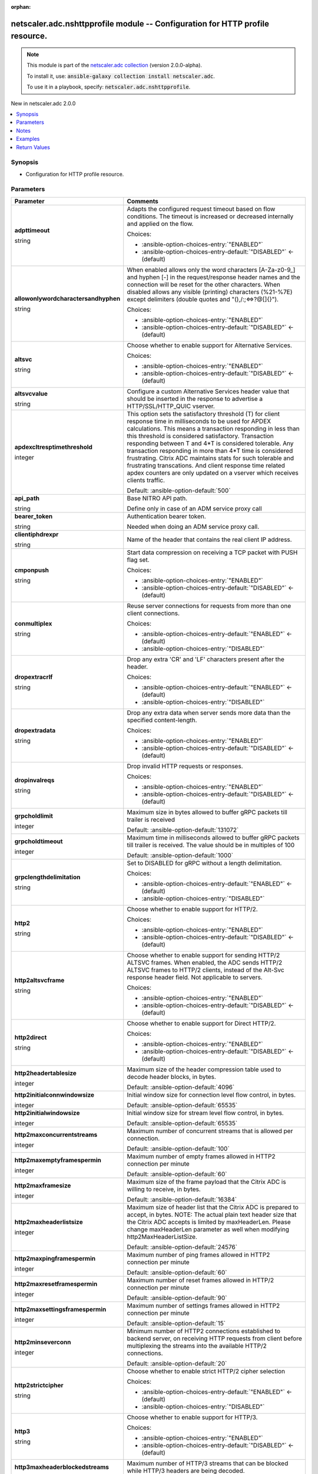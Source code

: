
.. Document meta

:orphan:

.. |antsibull-internal-nbsp| unicode:: 0xA0
    :trim:

.. role:: ansible-attribute-support-label
.. role:: ansible-attribute-support-property
.. role:: ansible-attribute-support-full
.. role:: ansible-attribute-support-partial
.. role:: ansible-attribute-support-none
.. role:: ansible-attribute-support-na
.. role:: ansible-option-type
.. role:: ansible-option-elements
.. role:: ansible-option-required
.. role:: ansible-option-versionadded
.. role:: ansible-option-aliases
.. role:: ansible-option-choices
.. role:: ansible-option-choices-default-mark
.. role:: ansible-option-default-bold
.. role:: ansible-option-configuration
.. role:: ansible-option-returned-bold
.. role:: ansible-option-sample-bold

.. Anchors

.. _ansible_collections.netscaler.adc.nshttpprofile_module:

.. Anchors: short name for ansible.builtin

.. Anchors: aliases



.. Title

netscaler.adc.nshttpprofile module -- Configuration for HTTP profile resource.
++++++++++++++++++++++++++++++++++++++++++++++++++++++++++++++++++++++++++++++

.. Collection note

.. note::
    This module is part of the `netscaler.adc collection <https://galaxy.ansible.com/netscaler/adc>`_ (version 2.0.0-alpha).

    To install it, use: :code:`ansible-galaxy collection install netscaler.adc`.

    To use it in a playbook, specify: :code:`netscaler.adc.nshttpprofile`.

.. version_added

.. rst-class:: ansible-version-added

New in netscaler.adc 2.0.0

.. contents::
   :local:
   :depth: 1

.. Deprecated


Synopsis
--------

.. Description

- Configuration for HTTP profile resource.


.. Aliases


.. Requirements






.. Options

Parameters
----------

.. rst-class:: ansible-option-table

.. list-table::
  :width: 100%
  :widths: auto
  :header-rows: 1

  * - Parameter
    - Comments

  * - .. raw:: html

        <div class="ansible-option-cell">
        <div class="ansibleOptionAnchor" id="parameter-adpttimeout"></div>

      .. _ansible_collections.netscaler.adc.nshttpprofile_module__parameter-adpttimeout:

      .. rst-class:: ansible-option-title

      **adpttimeout**

      .. raw:: html

        <a class="ansibleOptionLink" href="#parameter-adpttimeout" title="Permalink to this option"></a>

      .. rst-class:: ansible-option-type-line

      :ansible-option-type:`string`

      .. raw:: html

        </div>

    - .. raw:: html

        <div class="ansible-option-cell">

      Adapts the configured request timeout based on flow conditions. The timeout is increased or decreased internally and applied on the flow.


      .. rst-class:: ansible-option-line

      :ansible-option-choices:`Choices:`

      - :ansible-option-choices-entry:`"ENABLED"`
      - :ansible-option-choices-entry-default:`"DISABLED"` :ansible-option-choices-default-mark:`← (default)`


      .. raw:: html

        </div>

  * - .. raw:: html

        <div class="ansible-option-cell">
        <div class="ansibleOptionAnchor" id="parameter-allowonlywordcharactersandhyphen"></div>

      .. _ansible_collections.netscaler.adc.nshttpprofile_module__parameter-allowonlywordcharactersandhyphen:

      .. rst-class:: ansible-option-title

      **allowonlywordcharactersandhyphen**

      .. raw:: html

        <a class="ansibleOptionLink" href="#parameter-allowonlywordcharactersandhyphen" title="Permalink to this option"></a>

      .. rst-class:: ansible-option-type-line

      :ansible-option-type:`string`

      .. raw:: html

        </div>

    - .. raw:: html

        <div class="ansible-option-cell">

      When enabled allows only the word characters [A-Za-z0-9\_] and hyphen [-] in the request/response header names and the connection will be reset for the other characters. When disabled allows any visible (printing) characters (%21-%7E) except delimiters (double quotes and "(),/:;\<=\>?@[]{}").


      .. rst-class:: ansible-option-line

      :ansible-option-choices:`Choices:`

      - :ansible-option-choices-entry:`"ENABLED"`
      - :ansible-option-choices-entry-default:`"DISABLED"` :ansible-option-choices-default-mark:`← (default)`


      .. raw:: html

        </div>

  * - .. raw:: html

        <div class="ansible-option-cell">
        <div class="ansibleOptionAnchor" id="parameter-altsvc"></div>

      .. _ansible_collections.netscaler.adc.nshttpprofile_module__parameter-altsvc:

      .. rst-class:: ansible-option-title

      **altsvc**

      .. raw:: html

        <a class="ansibleOptionLink" href="#parameter-altsvc" title="Permalink to this option"></a>

      .. rst-class:: ansible-option-type-line

      :ansible-option-type:`string`

      .. raw:: html

        </div>

    - .. raw:: html

        <div class="ansible-option-cell">

      Choose whether to enable support for Alternative Services.


      .. rst-class:: ansible-option-line

      :ansible-option-choices:`Choices:`

      - :ansible-option-choices-entry:`"ENABLED"`
      - :ansible-option-choices-entry-default:`"DISABLED"` :ansible-option-choices-default-mark:`← (default)`


      .. raw:: html

        </div>

  * - .. raw:: html

        <div class="ansible-option-cell">
        <div class="ansibleOptionAnchor" id="parameter-altsvcvalue"></div>

      .. _ansible_collections.netscaler.adc.nshttpprofile_module__parameter-altsvcvalue:

      .. rst-class:: ansible-option-title

      **altsvcvalue**

      .. raw:: html

        <a class="ansibleOptionLink" href="#parameter-altsvcvalue" title="Permalink to this option"></a>

      .. rst-class:: ansible-option-type-line

      :ansible-option-type:`string`

      .. raw:: html

        </div>

    - .. raw:: html

        <div class="ansible-option-cell">

      Configure a custom Alternative Services header value that should be inserted in the response to advertise a HTTP/SSL/HTTP\_QUIC vserver.


      .. raw:: html

        </div>

  * - .. raw:: html

        <div class="ansible-option-cell">
        <div class="ansibleOptionAnchor" id="parameter-apdexcltresptimethreshold"></div>

      .. _ansible_collections.netscaler.adc.nshttpprofile_module__parameter-apdexcltresptimethreshold:

      .. rst-class:: ansible-option-title

      **apdexcltresptimethreshold**

      .. raw:: html

        <a class="ansibleOptionLink" href="#parameter-apdexcltresptimethreshold" title="Permalink to this option"></a>

      .. rst-class:: ansible-option-type-line

      :ansible-option-type:`integer`

      .. raw:: html

        </div>

    - .. raw:: html

        <div class="ansible-option-cell">

      This option sets the satisfactory threshold (T) for client response time in milliseconds to be used for APDEX calculations. This means a transaction responding in less than this threshold is considered satisfactory. Transaction responding between T and 4\*T is considered tolerable. Any transaction responding in more than 4\*T time is considered frustrating. Citrix ADC maintains stats for such tolerable and frustrating transcations. And client response time related apdex counters are only updated on a vserver which receives clients traffic.


      .. rst-class:: ansible-option-line

      :ansible-option-default-bold:`Default:` :ansible-option-default:`500`

      .. raw:: html

        </div>

  * - .. raw:: html

        <div class="ansible-option-cell">
        <div class="ansibleOptionAnchor" id="parameter-api_path"></div>

      .. _ansible_collections.netscaler.adc.nshttpprofile_module__parameter-api_path:

      .. rst-class:: ansible-option-title

      **api_path**

      .. raw:: html

        <a class="ansibleOptionLink" href="#parameter-api_path" title="Permalink to this option"></a>

      .. rst-class:: ansible-option-type-line

      :ansible-option-type:`string`

      .. raw:: html

        </div>

    - .. raw:: html

        <div class="ansible-option-cell">

      Base NITRO API path.

      Define only in case of an ADM service proxy call


      .. raw:: html

        </div>

  * - .. raw:: html

        <div class="ansible-option-cell">
        <div class="ansibleOptionAnchor" id="parameter-bearer_token"></div>

      .. _ansible_collections.netscaler.adc.nshttpprofile_module__parameter-bearer_token:

      .. rst-class:: ansible-option-title

      **bearer_token**

      .. raw:: html

        <a class="ansibleOptionLink" href="#parameter-bearer_token" title="Permalink to this option"></a>

      .. rst-class:: ansible-option-type-line

      :ansible-option-type:`string`

      .. raw:: html

        </div>

    - .. raw:: html

        <div class="ansible-option-cell">

      Authentication bearer token.

      Needed when doing an ADM service proxy call.


      .. raw:: html

        </div>

  * - .. raw:: html

        <div class="ansible-option-cell">
        <div class="ansibleOptionAnchor" id="parameter-clientiphdrexpr"></div>

      .. _ansible_collections.netscaler.adc.nshttpprofile_module__parameter-clientiphdrexpr:

      .. rst-class:: ansible-option-title

      **clientiphdrexpr**

      .. raw:: html

        <a class="ansibleOptionLink" href="#parameter-clientiphdrexpr" title="Permalink to this option"></a>

      .. rst-class:: ansible-option-type-line

      :ansible-option-type:`string`

      .. raw:: html

        </div>

    - .. raw:: html

        <div class="ansible-option-cell">

      Name of the header that contains the real client IP address.


      .. raw:: html

        </div>

  * - .. raw:: html

        <div class="ansible-option-cell">
        <div class="ansibleOptionAnchor" id="parameter-cmponpush"></div>

      .. _ansible_collections.netscaler.adc.nshttpprofile_module__parameter-cmponpush:

      .. rst-class:: ansible-option-title

      **cmponpush**

      .. raw:: html

        <a class="ansibleOptionLink" href="#parameter-cmponpush" title="Permalink to this option"></a>

      .. rst-class:: ansible-option-type-line

      :ansible-option-type:`string`

      .. raw:: html

        </div>

    - .. raw:: html

        <div class="ansible-option-cell">

      Start data compression on receiving a TCP packet with PUSH flag set.


      .. rst-class:: ansible-option-line

      :ansible-option-choices:`Choices:`

      - :ansible-option-choices-entry:`"ENABLED"`
      - :ansible-option-choices-entry-default:`"DISABLED"` :ansible-option-choices-default-mark:`← (default)`


      .. raw:: html

        </div>

  * - .. raw:: html

        <div class="ansible-option-cell">
        <div class="ansibleOptionAnchor" id="parameter-conmultiplex"></div>

      .. _ansible_collections.netscaler.adc.nshttpprofile_module__parameter-conmultiplex:

      .. rst-class:: ansible-option-title

      **conmultiplex**

      .. raw:: html

        <a class="ansibleOptionLink" href="#parameter-conmultiplex" title="Permalink to this option"></a>

      .. rst-class:: ansible-option-type-line

      :ansible-option-type:`string`

      .. raw:: html

        </div>

    - .. raw:: html

        <div class="ansible-option-cell">

      Reuse server connections for requests from more than one client connections.


      .. rst-class:: ansible-option-line

      :ansible-option-choices:`Choices:`

      - :ansible-option-choices-entry-default:`"ENABLED"` :ansible-option-choices-default-mark:`← (default)`
      - :ansible-option-choices-entry:`"DISABLED"`


      .. raw:: html

        </div>

  * - .. raw:: html

        <div class="ansible-option-cell">
        <div class="ansibleOptionAnchor" id="parameter-dropextracrlf"></div>

      .. _ansible_collections.netscaler.adc.nshttpprofile_module__parameter-dropextracrlf:

      .. rst-class:: ansible-option-title

      **dropextracrlf**

      .. raw:: html

        <a class="ansibleOptionLink" href="#parameter-dropextracrlf" title="Permalink to this option"></a>

      .. rst-class:: ansible-option-type-line

      :ansible-option-type:`string`

      .. raw:: html

        </div>

    - .. raw:: html

        <div class="ansible-option-cell">

      Drop any extra 'CR' and 'LF' characters present after the header.


      .. rst-class:: ansible-option-line

      :ansible-option-choices:`Choices:`

      - :ansible-option-choices-entry-default:`"ENABLED"` :ansible-option-choices-default-mark:`← (default)`
      - :ansible-option-choices-entry:`"DISABLED"`


      .. raw:: html

        </div>

  * - .. raw:: html

        <div class="ansible-option-cell">
        <div class="ansibleOptionAnchor" id="parameter-dropextradata"></div>

      .. _ansible_collections.netscaler.adc.nshttpprofile_module__parameter-dropextradata:

      .. rst-class:: ansible-option-title

      **dropextradata**

      .. raw:: html

        <a class="ansibleOptionLink" href="#parameter-dropextradata" title="Permalink to this option"></a>

      .. rst-class:: ansible-option-type-line

      :ansible-option-type:`string`

      .. raw:: html

        </div>

    - .. raw:: html

        <div class="ansible-option-cell">

      Drop any extra data when server sends more data than the specified content-length.


      .. rst-class:: ansible-option-line

      :ansible-option-choices:`Choices:`

      - :ansible-option-choices-entry:`"ENABLED"`
      - :ansible-option-choices-entry-default:`"DISABLED"` :ansible-option-choices-default-mark:`← (default)`


      .. raw:: html

        </div>

  * - .. raw:: html

        <div class="ansible-option-cell">
        <div class="ansibleOptionAnchor" id="parameter-dropinvalreqs"></div>

      .. _ansible_collections.netscaler.adc.nshttpprofile_module__parameter-dropinvalreqs:

      .. rst-class:: ansible-option-title

      **dropinvalreqs**

      .. raw:: html

        <a class="ansibleOptionLink" href="#parameter-dropinvalreqs" title="Permalink to this option"></a>

      .. rst-class:: ansible-option-type-line

      :ansible-option-type:`string`

      .. raw:: html

        </div>

    - .. raw:: html

        <div class="ansible-option-cell">

      Drop invalid HTTP requests or responses.


      .. rst-class:: ansible-option-line

      :ansible-option-choices:`Choices:`

      - :ansible-option-choices-entry:`"ENABLED"`
      - :ansible-option-choices-entry-default:`"DISABLED"` :ansible-option-choices-default-mark:`← (default)`


      .. raw:: html

        </div>

  * - .. raw:: html

        <div class="ansible-option-cell">
        <div class="ansibleOptionAnchor" id="parameter-grpcholdlimit"></div>

      .. _ansible_collections.netscaler.adc.nshttpprofile_module__parameter-grpcholdlimit:

      .. rst-class:: ansible-option-title

      **grpcholdlimit**

      .. raw:: html

        <a class="ansibleOptionLink" href="#parameter-grpcholdlimit" title="Permalink to this option"></a>

      .. rst-class:: ansible-option-type-line

      :ansible-option-type:`integer`

      .. raw:: html

        </div>

    - .. raw:: html

        <div class="ansible-option-cell">

      Maximum size in bytes allowed to buffer gRPC packets till trailer is received


      .. rst-class:: ansible-option-line

      :ansible-option-default-bold:`Default:` :ansible-option-default:`131072`

      .. raw:: html

        </div>

  * - .. raw:: html

        <div class="ansible-option-cell">
        <div class="ansibleOptionAnchor" id="parameter-grpcholdtimeout"></div>

      .. _ansible_collections.netscaler.adc.nshttpprofile_module__parameter-grpcholdtimeout:

      .. rst-class:: ansible-option-title

      **grpcholdtimeout**

      .. raw:: html

        <a class="ansibleOptionLink" href="#parameter-grpcholdtimeout" title="Permalink to this option"></a>

      .. rst-class:: ansible-option-type-line

      :ansible-option-type:`integer`

      .. raw:: html

        </div>

    - .. raw:: html

        <div class="ansible-option-cell">

      Maximum time in milliseconds allowed to buffer gRPC packets till trailer is received. The value should be in multiples of 100


      .. rst-class:: ansible-option-line

      :ansible-option-default-bold:`Default:` :ansible-option-default:`1000`

      .. raw:: html

        </div>

  * - .. raw:: html

        <div class="ansible-option-cell">
        <div class="ansibleOptionAnchor" id="parameter-grpclengthdelimitation"></div>

      .. _ansible_collections.netscaler.adc.nshttpprofile_module__parameter-grpclengthdelimitation:

      .. rst-class:: ansible-option-title

      **grpclengthdelimitation**

      .. raw:: html

        <a class="ansibleOptionLink" href="#parameter-grpclengthdelimitation" title="Permalink to this option"></a>

      .. rst-class:: ansible-option-type-line

      :ansible-option-type:`string`

      .. raw:: html

        </div>

    - .. raw:: html

        <div class="ansible-option-cell">

      Set to DISABLED for gRPC without a length delimitation.


      .. rst-class:: ansible-option-line

      :ansible-option-choices:`Choices:`

      - :ansible-option-choices-entry-default:`"ENABLED"` :ansible-option-choices-default-mark:`← (default)`
      - :ansible-option-choices-entry:`"DISABLED"`


      .. raw:: html

        </div>

  * - .. raw:: html

        <div class="ansible-option-cell">
        <div class="ansibleOptionAnchor" id="parameter-http2"></div>

      .. _ansible_collections.netscaler.adc.nshttpprofile_module__parameter-http2:

      .. rst-class:: ansible-option-title

      **http2**

      .. raw:: html

        <a class="ansibleOptionLink" href="#parameter-http2" title="Permalink to this option"></a>

      .. rst-class:: ansible-option-type-line

      :ansible-option-type:`string`

      .. raw:: html

        </div>

    - .. raw:: html

        <div class="ansible-option-cell">

      Choose whether to enable support for HTTP/2.


      .. rst-class:: ansible-option-line

      :ansible-option-choices:`Choices:`

      - :ansible-option-choices-entry:`"ENABLED"`
      - :ansible-option-choices-entry-default:`"DISABLED"` :ansible-option-choices-default-mark:`← (default)`


      .. raw:: html

        </div>

  * - .. raw:: html

        <div class="ansible-option-cell">
        <div class="ansibleOptionAnchor" id="parameter-http2altsvcframe"></div>

      .. _ansible_collections.netscaler.adc.nshttpprofile_module__parameter-http2altsvcframe:

      .. rst-class:: ansible-option-title

      **http2altsvcframe**

      .. raw:: html

        <a class="ansibleOptionLink" href="#parameter-http2altsvcframe" title="Permalink to this option"></a>

      .. rst-class:: ansible-option-type-line

      :ansible-option-type:`string`

      .. raw:: html

        </div>

    - .. raw:: html

        <div class="ansible-option-cell">

      Choose whether to enable support for sending HTTP/2 ALTSVC frames. When enabled, the ADC sends HTTP/2 ALTSVC frames to HTTP/2 clients, instead of the Alt-Svc response header field. Not applicable to servers.


      .. rst-class:: ansible-option-line

      :ansible-option-choices:`Choices:`

      - :ansible-option-choices-entry:`"ENABLED"`
      - :ansible-option-choices-entry-default:`"DISABLED"` :ansible-option-choices-default-mark:`← (default)`


      .. raw:: html

        </div>

  * - .. raw:: html

        <div class="ansible-option-cell">
        <div class="ansibleOptionAnchor" id="parameter-http2direct"></div>

      .. _ansible_collections.netscaler.adc.nshttpprofile_module__parameter-http2direct:

      .. rst-class:: ansible-option-title

      **http2direct**

      .. raw:: html

        <a class="ansibleOptionLink" href="#parameter-http2direct" title="Permalink to this option"></a>

      .. rst-class:: ansible-option-type-line

      :ansible-option-type:`string`

      .. raw:: html

        </div>

    - .. raw:: html

        <div class="ansible-option-cell">

      Choose whether to enable support for Direct HTTP/2.


      .. rst-class:: ansible-option-line

      :ansible-option-choices:`Choices:`

      - :ansible-option-choices-entry:`"ENABLED"`
      - :ansible-option-choices-entry-default:`"DISABLED"` :ansible-option-choices-default-mark:`← (default)`


      .. raw:: html

        </div>

  * - .. raw:: html

        <div class="ansible-option-cell">
        <div class="ansibleOptionAnchor" id="parameter-http2headertablesize"></div>

      .. _ansible_collections.netscaler.adc.nshttpprofile_module__parameter-http2headertablesize:

      .. rst-class:: ansible-option-title

      **http2headertablesize**

      .. raw:: html

        <a class="ansibleOptionLink" href="#parameter-http2headertablesize" title="Permalink to this option"></a>

      .. rst-class:: ansible-option-type-line

      :ansible-option-type:`integer`

      .. raw:: html

        </div>

    - .. raw:: html

        <div class="ansible-option-cell">

      Maximum size of the header compression table used to decode header blocks, in bytes.


      .. rst-class:: ansible-option-line

      :ansible-option-default-bold:`Default:` :ansible-option-default:`4096`

      .. raw:: html

        </div>

  * - .. raw:: html

        <div class="ansible-option-cell">
        <div class="ansibleOptionAnchor" id="parameter-http2initialconnwindowsize"></div>

      .. _ansible_collections.netscaler.adc.nshttpprofile_module__parameter-http2initialconnwindowsize:

      .. rst-class:: ansible-option-title

      **http2initialconnwindowsize**

      .. raw:: html

        <a class="ansibleOptionLink" href="#parameter-http2initialconnwindowsize" title="Permalink to this option"></a>

      .. rst-class:: ansible-option-type-line

      :ansible-option-type:`integer`

      .. raw:: html

        </div>

    - .. raw:: html

        <div class="ansible-option-cell">

      Initial window size for connection level flow control, in bytes.


      .. rst-class:: ansible-option-line

      :ansible-option-default-bold:`Default:` :ansible-option-default:`65535`

      .. raw:: html

        </div>

  * - .. raw:: html

        <div class="ansible-option-cell">
        <div class="ansibleOptionAnchor" id="parameter-http2initialwindowsize"></div>

      .. _ansible_collections.netscaler.adc.nshttpprofile_module__parameter-http2initialwindowsize:

      .. rst-class:: ansible-option-title

      **http2initialwindowsize**

      .. raw:: html

        <a class="ansibleOptionLink" href="#parameter-http2initialwindowsize" title="Permalink to this option"></a>

      .. rst-class:: ansible-option-type-line

      :ansible-option-type:`integer`

      .. raw:: html

        </div>

    - .. raw:: html

        <div class="ansible-option-cell">

      Initial window size for stream level flow control, in bytes.


      .. rst-class:: ansible-option-line

      :ansible-option-default-bold:`Default:` :ansible-option-default:`65535`

      .. raw:: html

        </div>

  * - .. raw:: html

        <div class="ansible-option-cell">
        <div class="ansibleOptionAnchor" id="parameter-http2maxconcurrentstreams"></div>

      .. _ansible_collections.netscaler.adc.nshttpprofile_module__parameter-http2maxconcurrentstreams:

      .. rst-class:: ansible-option-title

      **http2maxconcurrentstreams**

      .. raw:: html

        <a class="ansibleOptionLink" href="#parameter-http2maxconcurrentstreams" title="Permalink to this option"></a>

      .. rst-class:: ansible-option-type-line

      :ansible-option-type:`integer`

      .. raw:: html

        </div>

    - .. raw:: html

        <div class="ansible-option-cell">

      Maximum number of concurrent streams that is allowed per connection.


      .. rst-class:: ansible-option-line

      :ansible-option-default-bold:`Default:` :ansible-option-default:`100`

      .. raw:: html

        </div>

  * - .. raw:: html

        <div class="ansible-option-cell">
        <div class="ansibleOptionAnchor" id="parameter-http2maxemptyframespermin"></div>

      .. _ansible_collections.netscaler.adc.nshttpprofile_module__parameter-http2maxemptyframespermin:

      .. rst-class:: ansible-option-title

      **http2maxemptyframespermin**

      .. raw:: html

        <a class="ansibleOptionLink" href="#parameter-http2maxemptyframespermin" title="Permalink to this option"></a>

      .. rst-class:: ansible-option-type-line

      :ansible-option-type:`integer`

      .. raw:: html

        </div>

    - .. raw:: html

        <div class="ansible-option-cell">

      Maximum number of empty  frames allowed in HTTP2 connection per minute


      .. rst-class:: ansible-option-line

      :ansible-option-default-bold:`Default:` :ansible-option-default:`60`

      .. raw:: html

        </div>

  * - .. raw:: html

        <div class="ansible-option-cell">
        <div class="ansibleOptionAnchor" id="parameter-http2maxframesize"></div>

      .. _ansible_collections.netscaler.adc.nshttpprofile_module__parameter-http2maxframesize:

      .. rst-class:: ansible-option-title

      **http2maxframesize**

      .. raw:: html

        <a class="ansibleOptionLink" href="#parameter-http2maxframesize" title="Permalink to this option"></a>

      .. rst-class:: ansible-option-type-line

      :ansible-option-type:`integer`

      .. raw:: html

        </div>

    - .. raw:: html

        <div class="ansible-option-cell">

      Maximum size of the frame payload that the Citrix ADC is willing to receive, in bytes.


      .. rst-class:: ansible-option-line

      :ansible-option-default-bold:`Default:` :ansible-option-default:`16384`

      .. raw:: html

        </div>

  * - .. raw:: html

        <div class="ansible-option-cell">
        <div class="ansibleOptionAnchor" id="parameter-http2maxheaderlistsize"></div>

      .. _ansible_collections.netscaler.adc.nshttpprofile_module__parameter-http2maxheaderlistsize:

      .. rst-class:: ansible-option-title

      **http2maxheaderlistsize**

      .. raw:: html

        <a class="ansibleOptionLink" href="#parameter-http2maxheaderlistsize" title="Permalink to this option"></a>

      .. rst-class:: ansible-option-type-line

      :ansible-option-type:`integer`

      .. raw:: html

        </div>

    - .. raw:: html

        <div class="ansible-option-cell">

      Maximum size of header list that the Citrix ADC is prepared to accept, in bytes. NOTE: The actual plain text header size that the Citrix ADC accepts is limited by maxHeaderLen. Please change maxHeaderLen parameter as well when modifying http2MaxHeaderListSize.


      .. rst-class:: ansible-option-line

      :ansible-option-default-bold:`Default:` :ansible-option-default:`24576`

      .. raw:: html

        </div>

  * - .. raw:: html

        <div class="ansible-option-cell">
        <div class="ansibleOptionAnchor" id="parameter-http2maxpingframespermin"></div>

      .. _ansible_collections.netscaler.adc.nshttpprofile_module__parameter-http2maxpingframespermin:

      .. rst-class:: ansible-option-title

      **http2maxpingframespermin**

      .. raw:: html

        <a class="ansibleOptionLink" href="#parameter-http2maxpingframespermin" title="Permalink to this option"></a>

      .. rst-class:: ansible-option-type-line

      :ansible-option-type:`integer`

      .. raw:: html

        </div>

    - .. raw:: html

        <div class="ansible-option-cell">

      Maximum number of ping frames allowed in HTTP2 connection per minute


      .. rst-class:: ansible-option-line

      :ansible-option-default-bold:`Default:` :ansible-option-default:`60`

      .. raw:: html

        </div>

  * - .. raw:: html

        <div class="ansible-option-cell">
        <div class="ansibleOptionAnchor" id="parameter-http2maxresetframespermin"></div>

      .. _ansible_collections.netscaler.adc.nshttpprofile_module__parameter-http2maxresetframespermin:

      .. rst-class:: ansible-option-title

      **http2maxresetframespermin**

      .. raw:: html

        <a class="ansibleOptionLink" href="#parameter-http2maxresetframespermin" title="Permalink to this option"></a>

      .. rst-class:: ansible-option-type-line

      :ansible-option-type:`integer`

      .. raw:: html

        </div>

    - .. raw:: html

        <div class="ansible-option-cell">

      Maximum number of reset frames allowed in HTTP/2 connection per minute


      .. rst-class:: ansible-option-line

      :ansible-option-default-bold:`Default:` :ansible-option-default:`90`

      .. raw:: html

        </div>

  * - .. raw:: html

        <div class="ansible-option-cell">
        <div class="ansibleOptionAnchor" id="parameter-http2maxsettingsframespermin"></div>

      .. _ansible_collections.netscaler.adc.nshttpprofile_module__parameter-http2maxsettingsframespermin:

      .. rst-class:: ansible-option-title

      **http2maxsettingsframespermin**

      .. raw:: html

        <a class="ansibleOptionLink" href="#parameter-http2maxsettingsframespermin" title="Permalink to this option"></a>

      .. rst-class:: ansible-option-type-line

      :ansible-option-type:`integer`

      .. raw:: html

        </div>

    - .. raw:: html

        <div class="ansible-option-cell">

      Maximum number of settings frames allowed in HTTP2 connection per minute


      .. rst-class:: ansible-option-line

      :ansible-option-default-bold:`Default:` :ansible-option-default:`15`

      .. raw:: html

        </div>

  * - .. raw:: html

        <div class="ansible-option-cell">
        <div class="ansibleOptionAnchor" id="parameter-http2minseverconn"></div>

      .. _ansible_collections.netscaler.adc.nshttpprofile_module__parameter-http2minseverconn:

      .. rst-class:: ansible-option-title

      **http2minseverconn**

      .. raw:: html

        <a class="ansibleOptionLink" href="#parameter-http2minseverconn" title="Permalink to this option"></a>

      .. rst-class:: ansible-option-type-line

      :ansible-option-type:`integer`

      .. raw:: html

        </div>

    - .. raw:: html

        <div class="ansible-option-cell">

      Minimum number of HTTP2 connections established to backend server, on receiving HTTP requests from client before multiplexing the streams into the available HTTP/2 connections.


      .. rst-class:: ansible-option-line

      :ansible-option-default-bold:`Default:` :ansible-option-default:`20`

      .. raw:: html

        </div>

  * - .. raw:: html

        <div class="ansible-option-cell">
        <div class="ansibleOptionAnchor" id="parameter-http2strictcipher"></div>

      .. _ansible_collections.netscaler.adc.nshttpprofile_module__parameter-http2strictcipher:

      .. rst-class:: ansible-option-title

      **http2strictcipher**

      .. raw:: html

        <a class="ansibleOptionLink" href="#parameter-http2strictcipher" title="Permalink to this option"></a>

      .. rst-class:: ansible-option-type-line

      :ansible-option-type:`string`

      .. raw:: html

        </div>

    - .. raw:: html

        <div class="ansible-option-cell">

      Choose whether to enable strict HTTP/2 cipher selection


      .. rst-class:: ansible-option-line

      :ansible-option-choices:`Choices:`

      - :ansible-option-choices-entry-default:`"ENABLED"` :ansible-option-choices-default-mark:`← (default)`
      - :ansible-option-choices-entry:`"DISABLED"`


      .. raw:: html

        </div>

  * - .. raw:: html

        <div class="ansible-option-cell">
        <div class="ansibleOptionAnchor" id="parameter-http3"></div>

      .. _ansible_collections.netscaler.adc.nshttpprofile_module__parameter-http3:

      .. rst-class:: ansible-option-title

      **http3**

      .. raw:: html

        <a class="ansibleOptionLink" href="#parameter-http3" title="Permalink to this option"></a>

      .. rst-class:: ansible-option-type-line

      :ansible-option-type:`string`

      .. raw:: html

        </div>

    - .. raw:: html

        <div class="ansible-option-cell">

      Choose whether to enable support for HTTP/3.


      .. rst-class:: ansible-option-line

      :ansible-option-choices:`Choices:`

      - :ansible-option-choices-entry:`"ENABLED"`
      - :ansible-option-choices-entry-default:`"DISABLED"` :ansible-option-choices-default-mark:`← (default)`


      .. raw:: html

        </div>

  * - .. raw:: html

        <div class="ansible-option-cell">
        <div class="ansibleOptionAnchor" id="parameter-http3maxheaderblockedstreams"></div>

      .. _ansible_collections.netscaler.adc.nshttpprofile_module__parameter-http3maxheaderblockedstreams:

      .. rst-class:: ansible-option-title

      **http3maxheaderblockedstreams**

      .. raw:: html

        <a class="ansibleOptionLink" href="#parameter-http3maxheaderblockedstreams" title="Permalink to this option"></a>

      .. rst-class:: ansible-option-type-line

      :ansible-option-type:`integer`

      .. raw:: html

        </div>

    - .. raw:: html

        <div class="ansible-option-cell">

      Maximum number of HTTP/3 streams that can be blocked while HTTP/3 headers are being decoded.


      .. rst-class:: ansible-option-line

      :ansible-option-default-bold:`Default:` :ansible-option-default:`100`

      .. raw:: html

        </div>

  * - .. raw:: html

        <div class="ansible-option-cell">
        <div class="ansibleOptionAnchor" id="parameter-http3maxheaderfieldsectionsize"></div>

      .. _ansible_collections.netscaler.adc.nshttpprofile_module__parameter-http3maxheaderfieldsectionsize:

      .. rst-class:: ansible-option-title

      **http3maxheaderfieldsectionsize**

      .. raw:: html

        <a class="ansibleOptionLink" href="#parameter-http3maxheaderfieldsectionsize" title="Permalink to this option"></a>

      .. rst-class:: ansible-option-type-line

      :ansible-option-type:`integer`

      .. raw:: html

        </div>

    - .. raw:: html

        <div class="ansible-option-cell">

      Maximum size of the HTTP/3 header field section, in bytes.


      .. rst-class:: ansible-option-line

      :ansible-option-default-bold:`Default:` :ansible-option-default:`24576`

      .. raw:: html

        </div>

  * - .. raw:: html

        <div class="ansible-option-cell">
        <div class="ansibleOptionAnchor" id="parameter-http3maxheadertablesize"></div>

      .. _ansible_collections.netscaler.adc.nshttpprofile_module__parameter-http3maxheadertablesize:

      .. rst-class:: ansible-option-title

      **http3maxheadertablesize**

      .. raw:: html

        <a class="ansibleOptionLink" href="#parameter-http3maxheadertablesize" title="Permalink to this option"></a>

      .. rst-class:: ansible-option-type-line

      :ansible-option-type:`integer`

      .. raw:: html

        </div>

    - .. raw:: html

        <div class="ansible-option-cell">

      Maximum size of the HTTP/3 QPACK dynamic header table, in bytes.


      .. rst-class:: ansible-option-line

      :ansible-option-default-bold:`Default:` :ansible-option-default:`4096`

      .. raw:: html

        </div>

  * - .. raw:: html

        <div class="ansible-option-cell">
        <div class="ansibleOptionAnchor" id="parameter-httppipelinebuffsize"></div>

      .. _ansible_collections.netscaler.adc.nshttpprofile_module__parameter-httppipelinebuffsize:

      .. rst-class:: ansible-option-title

      **httppipelinebuffsize**

      .. raw:: html

        <a class="ansibleOptionLink" href="#parameter-httppipelinebuffsize" title="Permalink to this option"></a>

      .. rst-class:: ansible-option-type-line

      :ansible-option-type:`integer`

      .. raw:: html

        </div>

    - .. raw:: html

        <div class="ansible-option-cell">

      Application pipeline request buffering size, in bytes.


      .. rst-class:: ansible-option-line

      :ansible-option-default-bold:`Default:` :ansible-option-default:`131072`

      .. raw:: html

        </div>

  * - .. raw:: html

        <div class="ansible-option-cell">
        <div class="ansibleOptionAnchor" id="parameter-incomphdrdelay"></div>

      .. _ansible_collections.netscaler.adc.nshttpprofile_module__parameter-incomphdrdelay:

      .. rst-class:: ansible-option-title

      **incomphdrdelay**

      .. raw:: html

        <a class="ansibleOptionLink" href="#parameter-incomphdrdelay" title="Permalink to this option"></a>

      .. rst-class:: ansible-option-type-line

      :ansible-option-type:`integer`

      .. raw:: html

        </div>

    - .. raw:: html

        <div class="ansible-option-cell">

      Maximum time to wait, in milliseconds, between incomplete header packets. If the header packets take longer to arrive at Citrix ADC, the connection is silently dropped.


      .. rst-class:: ansible-option-line

      :ansible-option-default-bold:`Default:` :ansible-option-default:`7000`

      .. raw:: html

        </div>

  * - .. raw:: html

        <div class="ansible-option-cell">
        <div class="ansibleOptionAnchor" id="parameter-instance_id"></div>

      .. _ansible_collections.netscaler.adc.nshttpprofile_module__parameter-instance_id:

      .. rst-class:: ansible-option-title

      **instance_id**

      .. raw:: html

        <a class="ansibleOptionLink" href="#parameter-instance_id" title="Permalink to this option"></a>

      .. rst-class:: ansible-option-type-line

      :ansible-option-type:`string`

      .. raw:: html

        </div>

    - .. raw:: html

        <div class="ansible-option-cell">

      The id of the target NetScaler ADC instance when issuing a Nitro request through a NetScaler ADM proxy.


      .. raw:: html

        </div>

  * - .. raw:: html

        <div class="ansible-option-cell">
        <div class="ansibleOptionAnchor" id="parameter-instance_ip"></div>

      .. _ansible_collections.netscaler.adc.nshttpprofile_module__parameter-instance_ip:

      .. rst-class:: ansible-option-title

      **instance_ip**

      .. raw:: html

        <a class="ansibleOptionLink" href="#parameter-instance_ip" title="Permalink to this option"></a>

      .. rst-class:: ansible-option-type-line

      :ansible-option-type:`string`

      :ansible-option-versionadded:`added in netscaler.adc 2.6.0`


      .. raw:: html

        </div>

    - .. raw:: html

        <div class="ansible-option-cell">

      The target NetScaler ADC instance ip address to which all underlying NITRO API calls will be proxied to.

      It is meaningful only when having set \ :literal:`mas\_proxy\_call`\  to \ :literal:`true`\ 


      .. raw:: html

        </div>

  * - .. raw:: html

        <div class="ansible-option-cell">
        <div class="ansibleOptionAnchor" id="parameter-instance_name"></div>

      .. _ansible_collections.netscaler.adc.nshttpprofile_module__parameter-instance_name:

      .. rst-class:: ansible-option-title

      **instance_name**

      .. raw:: html

        <a class="ansibleOptionLink" href="#parameter-instance_name" title="Permalink to this option"></a>

      .. rst-class:: ansible-option-type-line

      :ansible-option-type:`string`

      .. raw:: html

        </div>

    - .. raw:: html

        <div class="ansible-option-cell">

      The name of the target NetScaler ADC instance when issuing a Nitro request through a NetScaler ADM proxy.


      .. raw:: html

        </div>

  * - .. raw:: html

        <div class="ansible-option-cell">
        <div class="ansibleOptionAnchor" id="parameter-is_cloud"></div>

      .. _ansible_collections.netscaler.adc.nshttpprofile_module__parameter-is_cloud:

      .. rst-class:: ansible-option-title

      **is_cloud**

      .. raw:: html

        <a class="ansibleOptionLink" href="#parameter-is_cloud" title="Permalink to this option"></a>

      .. rst-class:: ansible-option-type-line

      :ansible-option-type:`boolean`

      .. raw:: html

        </div>

    - .. raw:: html

        <div class="ansible-option-cell">

      When performing a Proxy API call with ADM service set this to \ :literal:`true`\ 


      .. rst-class:: ansible-option-line

      :ansible-option-choices:`Choices:`

      - :ansible-option-choices-entry-default:`false` :ansible-option-choices-default-mark:`← (default)`
      - :ansible-option-choices-entry:`true`


      .. raw:: html

        </div>

  * - .. raw:: html

        <div class="ansible-option-cell">
        <div class="ansibleOptionAnchor" id="parameter-markconnreqinval"></div>

      .. _ansible_collections.netscaler.adc.nshttpprofile_module__parameter-markconnreqinval:

      .. rst-class:: ansible-option-title

      **markconnreqinval**

      .. raw:: html

        <a class="ansibleOptionLink" href="#parameter-markconnreqinval" title="Permalink to this option"></a>

      .. rst-class:: ansible-option-type-line

      :ansible-option-type:`string`

      .. raw:: html

        </div>

    - .. raw:: html

        <div class="ansible-option-cell">

      Mark CONNECT requests as invalid.


      .. rst-class:: ansible-option-line

      :ansible-option-choices:`Choices:`

      - :ansible-option-choices-entry:`"ENABLED"`
      - :ansible-option-choices-entry-default:`"DISABLED"` :ansible-option-choices-default-mark:`← (default)`


      .. raw:: html

        </div>

  * - .. raw:: html

        <div class="ansible-option-cell">
        <div class="ansibleOptionAnchor" id="parameter-markhttp09inval"></div>

      .. _ansible_collections.netscaler.adc.nshttpprofile_module__parameter-markhttp09inval:

      .. rst-class:: ansible-option-title

      **markhttp09inval**

      .. raw:: html

        <a class="ansibleOptionLink" href="#parameter-markhttp09inval" title="Permalink to this option"></a>

      .. rst-class:: ansible-option-type-line

      :ansible-option-type:`string`

      .. raw:: html

        </div>

    - .. raw:: html

        <div class="ansible-option-cell">

      Mark HTTP/0.9 requests as invalid.


      .. rst-class:: ansible-option-line

      :ansible-option-choices:`Choices:`

      - :ansible-option-choices-entry:`"ENABLED"`
      - :ansible-option-choices-entry-default:`"DISABLED"` :ansible-option-choices-default-mark:`← (default)`


      .. raw:: html

        </div>

  * - .. raw:: html

        <div class="ansible-option-cell">
        <div class="ansibleOptionAnchor" id="parameter-markhttpheaderextrawserror"></div>

      .. _ansible_collections.netscaler.adc.nshttpprofile_module__parameter-markhttpheaderextrawserror:

      .. rst-class:: ansible-option-title

      **markhttpheaderextrawserror**

      .. raw:: html

        <a class="ansibleOptionLink" href="#parameter-markhttpheaderextrawserror" title="Permalink to this option"></a>

      .. rst-class:: ansible-option-type-line

      :ansible-option-type:`string`

      .. raw:: html

        </div>

    - .. raw:: html

        <div class="ansible-option-cell">

      Mark Http header with extra white space as invalid


      .. rst-class:: ansible-option-line

      :ansible-option-choices:`Choices:`

      - :ansible-option-choices-entry:`"ENABLED"`
      - :ansible-option-choices-entry-default:`"DISABLED"` :ansible-option-choices-default-mark:`← (default)`


      .. raw:: html

        </div>

  * - .. raw:: html

        <div class="ansible-option-cell">
        <div class="ansibleOptionAnchor" id="parameter-markrfc7230noncompliantinval"></div>

      .. _ansible_collections.netscaler.adc.nshttpprofile_module__parameter-markrfc7230noncompliantinval:

      .. rst-class:: ansible-option-title

      **markrfc7230noncompliantinval**

      .. raw:: html

        <a class="ansibleOptionLink" href="#parameter-markrfc7230noncompliantinval" title="Permalink to this option"></a>

      .. rst-class:: ansible-option-type-line

      :ansible-option-type:`string`

      .. raw:: html

        </div>

    - .. raw:: html

        <div class="ansible-option-cell">

      Mark RFC7230 non-compliant transaction as invalid


      .. rst-class:: ansible-option-line

      :ansible-option-choices:`Choices:`

      - :ansible-option-choices-entry:`"ENABLED"`
      - :ansible-option-choices-entry-default:`"DISABLED"` :ansible-option-choices-default-mark:`← (default)`


      .. raw:: html

        </div>

  * - .. raw:: html

        <div class="ansible-option-cell">
        <div class="ansibleOptionAnchor" id="parameter-marktracereqinval"></div>

      .. _ansible_collections.netscaler.adc.nshttpprofile_module__parameter-marktracereqinval:

      .. rst-class:: ansible-option-title

      **marktracereqinval**

      .. raw:: html

        <a class="ansibleOptionLink" href="#parameter-marktracereqinval" title="Permalink to this option"></a>

      .. rst-class:: ansible-option-type-line

      :ansible-option-type:`string`

      .. raw:: html

        </div>

    - .. raw:: html

        <div class="ansible-option-cell">

      Mark TRACE requests as invalid.


      .. rst-class:: ansible-option-line

      :ansible-option-choices:`Choices:`

      - :ansible-option-choices-entry:`"ENABLED"`
      - :ansible-option-choices-entry-default:`"DISABLED"` :ansible-option-choices-default-mark:`← (default)`


      .. raw:: html

        </div>

  * - .. raw:: html

        <div class="ansible-option-cell">
        <div class="ansibleOptionAnchor" id="parameter-mas_proxy_call"></div>

      .. _ansible_collections.netscaler.adc.nshttpprofile_module__parameter-mas_proxy_call:

      .. rst-class:: ansible-option-title

      **mas_proxy_call**

      .. raw:: html

        <a class="ansibleOptionLink" href="#parameter-mas_proxy_call" title="Permalink to this option"></a>

      .. rst-class:: ansible-option-type-line

      :ansible-option-type:`boolean`

      :ansible-option-versionadded:`added in netscaler.adc 2.6.0`


      .. raw:: html

        </div>

    - .. raw:: html

        <div class="ansible-option-cell">

      If \ :literal:`true`\  the underlying NITRO API calls made by the module will be proxied through a NetScaler ADM node to the target NetScaler ADC instance.

      When \ :literal:`true`\  you must also define the following options: \ :emphasis:`nitro\_auth\_token`\ 

      When \ :literal:`true`\  and adm service is the api proxy the following option must also be defined: \ :emphasis:`bearer\_token`\ 

      When \ :literal:`true`\  you must define a target ADC by defining any of the following parameters

      \ :emphasis:`instance\_ip`\ 

      \ :emphasis:`instance\_id`\ 

      \ :emphasis:`instance\_name`\ 


      .. rst-class:: ansible-option-line

      :ansible-option-choices:`Choices:`

      - :ansible-option-choices-entry-default:`false` :ansible-option-choices-default-mark:`← (default)`
      - :ansible-option-choices-entry:`true`


      .. raw:: html

        </div>

  * - .. raw:: html

        <div class="ansible-option-cell">
        <div class="ansibleOptionAnchor" id="parameter-maxheaderfieldlen"></div>

      .. _ansible_collections.netscaler.adc.nshttpprofile_module__parameter-maxheaderfieldlen:

      .. rst-class:: ansible-option-title

      **maxheaderfieldlen**

      .. raw:: html

        <a class="ansibleOptionLink" href="#parameter-maxheaderfieldlen" title="Permalink to this option"></a>

      .. rst-class:: ansible-option-type-line

      :ansible-option-type:`integer`

      .. raw:: html

        </div>

    - .. raw:: html

        <div class="ansible-option-cell">

      Number of bytes allowed for header field for HTTP header. If number of bytes exceeds beyond configured value, then request will be marked invalid


      .. rst-class:: ansible-option-line

      :ansible-option-default-bold:`Default:` :ansible-option-default:`24820`

      .. raw:: html

        </div>

  * - .. raw:: html

        <div class="ansible-option-cell">
        <div class="ansibleOptionAnchor" id="parameter-maxheaderlen"></div>

      .. _ansible_collections.netscaler.adc.nshttpprofile_module__parameter-maxheaderlen:

      .. rst-class:: ansible-option-title

      **maxheaderlen**

      .. raw:: html

        <a class="ansibleOptionLink" href="#parameter-maxheaderlen" title="Permalink to this option"></a>

      .. rst-class:: ansible-option-type-line

      :ansible-option-type:`integer`

      .. raw:: html

        </div>

    - .. raw:: html

        <div class="ansible-option-cell">

      Number of bytes to be queued to look for complete header before returning error. If complete header is not obtained after queuing these many bytes, request will be marked as invalid and no L7 processing will be done for that TCP connection.


      .. rst-class:: ansible-option-line

      :ansible-option-default-bold:`Default:` :ansible-option-default:`24820`

      .. raw:: html

        </div>

  * - .. raw:: html

        <div class="ansible-option-cell">
        <div class="ansibleOptionAnchor" id="parameter-maxreq"></div>

      .. _ansible_collections.netscaler.adc.nshttpprofile_module__parameter-maxreq:

      .. rst-class:: ansible-option-title

      **maxreq**

      .. raw:: html

        <a class="ansibleOptionLink" href="#parameter-maxreq" title="Permalink to this option"></a>

      .. rst-class:: ansible-option-type-line

      :ansible-option-type:`integer`

      .. raw:: html

        </div>

    - .. raw:: html

        <div class="ansible-option-cell">

      Maximum number of requests allowed on a single connection. Zero implies no limit on the number of requests.


      .. raw:: html

        </div>

  * - .. raw:: html

        <div class="ansible-option-cell">
        <div class="ansibleOptionAnchor" id="parameter-maxreusepool"></div>

      .. _ansible_collections.netscaler.adc.nshttpprofile_module__parameter-maxreusepool:

      .. rst-class:: ansible-option-title

      **maxreusepool**

      .. raw:: html

        <a class="ansibleOptionLink" href="#parameter-maxreusepool" title="Permalink to this option"></a>

      .. rst-class:: ansible-option-type-line

      :ansible-option-type:`integer`

      .. raw:: html

        </div>

    - .. raw:: html

        <div class="ansible-option-cell">

      Maximum limit on the number of connections, from the Citrix ADC to a particular server that are kept in the reuse pool. This setting is helpful for optimal memory utilization and for reducing the idle connections to the server just after the peak time. Zero implies no limit on reuse pool size. If non-zero value is given, it has to be greater than or equal to the number of running Packet Engines.


      .. raw:: html

        </div>

  * - .. raw:: html

        <div class="ansible-option-cell">
        <div class="ansibleOptionAnchor" id="parameter-minreusepool"></div>

      .. _ansible_collections.netscaler.adc.nshttpprofile_module__parameter-minreusepool:

      .. rst-class:: ansible-option-title

      **minreusepool**

      .. raw:: html

        <a class="ansibleOptionLink" href="#parameter-minreusepool" title="Permalink to this option"></a>

      .. rst-class:: ansible-option-type-line

      :ansible-option-type:`integer`

      .. raw:: html

        </div>

    - .. raw:: html

        <div class="ansible-option-cell">

      Minimum limit on the number of connections, from the Citrix ADC to a particular server that are kept in the reuse pool. This setting is helpful for optimal memory utilization and for reducing the idle connections to the server just after the peak time. Zero implies no limit on reuse pool size.


      .. raw:: html

        </div>

  * - .. raw:: html

        <div class="ansible-option-cell">
        <div class="ansibleOptionAnchor" id="parameter-name"></div>

      .. _ansible_collections.netscaler.adc.nshttpprofile_module__parameter-name:

      .. rst-class:: ansible-option-title

      **name**

      .. raw:: html

        <a class="ansibleOptionLink" href="#parameter-name" title="Permalink to this option"></a>

      .. rst-class:: ansible-option-type-line

      :ansible-option-type:`string`

      .. raw:: html

        </div>

    - .. raw:: html

        <div class="ansible-option-cell">

      Name for an HTTP profile. Must begin with a letter, number, or the underscore \\(\_\\) character. Other characters allowed, after the first character, are the hyphen \\(-\\), period \\(.\\), hash \\(\\#\\), space \\( \\), at \\(@\\), colon \\(:\\), and equal \\(=\\) characters. The name of a HTTP profile cannot be changed after it is created.

      

      CLI Users: If the name includes one or more spaces, enclose the name in double or single quotation marks \\(for example, "my http profile" or 'my http profile'\\).


      .. raw:: html

        </div>

  * - .. raw:: html

        <div class="ansible-option-cell">
        <div class="ansibleOptionAnchor" id="parameter-nitro_auth_token"></div>

      .. _ansible_collections.netscaler.adc.nshttpprofile_module__parameter-nitro_auth_token:

      .. rst-class:: ansible-option-title

      **nitro_auth_token**

      .. raw:: html

        <a class="ansibleOptionLink" href="#parameter-nitro_auth_token" title="Permalink to this option"></a>

      .. rst-class:: ansible-option-type-line

      :ansible-option-type:`string`

      :ansible-option-versionadded:`added in netscaler.adc 2.6.0`


      .. raw:: html

        </div>

    - .. raw:: html

        <div class="ansible-option-cell">

      The authentication token provided by a login operation.


      .. raw:: html

        </div>

  * - .. raw:: html

        <div class="ansible-option-cell">
        <div class="ansibleOptionAnchor" id="parameter-nitro_pass"></div>

      .. _ansible_collections.netscaler.adc.nshttpprofile_module__parameter-nitro_pass:

      .. rst-class:: ansible-option-title

      **nitro_pass**

      .. raw:: html

        <a class="ansibleOptionLink" href="#parameter-nitro_pass" title="Permalink to this option"></a>

      .. rst-class:: ansible-option-type-line

      :ansible-option-type:`string`

      .. raw:: html

        </div>

    - .. raw:: html

        <div class="ansible-option-cell">

      The password with which to authenticate to the NetScaler ADC node.


      .. raw:: html

        </div>

  * - .. raw:: html

        <div class="ansible-option-cell">
        <div class="ansibleOptionAnchor" id="parameter-nitro_protocol"></div>

      .. _ansible_collections.netscaler.adc.nshttpprofile_module__parameter-nitro_protocol:

      .. rst-class:: ansible-option-title

      **nitro_protocol**

      .. raw:: html

        <a class="ansibleOptionLink" href="#parameter-nitro_protocol" title="Permalink to this option"></a>

      .. rst-class:: ansible-option-type-line

      :ansible-option-type:`string`

      .. raw:: html

        </div>

    - .. raw:: html

        <div class="ansible-option-cell">

      Which protocol to use when accessing the nitro API objects.


      .. rst-class:: ansible-option-line

      :ansible-option-choices:`Choices:`

      - :ansible-option-choices-entry:`"http"`
      - :ansible-option-choices-entry-default:`"https"` :ansible-option-choices-default-mark:`← (default)`


      .. raw:: html

        </div>

  * - .. raw:: html

        <div class="ansible-option-cell">
        <div class="ansibleOptionAnchor" id="parameter-nitro_timeout"></div>

      .. _ansible_collections.netscaler.adc.nshttpprofile_module__parameter-nitro_timeout:

      .. rst-class:: ansible-option-title

      **nitro_timeout**

      .. raw:: html

        <a class="ansibleOptionLink" href="#parameter-nitro_timeout" title="Permalink to this option"></a>

      .. rst-class:: ansible-option-type-line

      :ansible-option-type:`float`

      .. raw:: html

        </div>

    - .. raw:: html

        <div class="ansible-option-cell">

      Time in seconds until a timeout error is thrown when establishing a new session with NetScaler ADC


      .. rst-class:: ansible-option-line

      :ansible-option-default-bold:`Default:` :ansible-option-default:`310.0`

      .. raw:: html

        </div>

  * - .. raw:: html

        <div class="ansible-option-cell">
        <div class="ansibleOptionAnchor" id="parameter-nitro_user"></div>

      .. _ansible_collections.netscaler.adc.nshttpprofile_module__parameter-nitro_user:

      .. rst-class:: ansible-option-title

      **nitro_user**

      .. raw:: html

        <a class="ansibleOptionLink" href="#parameter-nitro_user" title="Permalink to this option"></a>

      .. rst-class:: ansible-option-type-line

      :ansible-option-type:`string`

      .. raw:: html

        </div>

    - .. raw:: html

        <div class="ansible-option-cell">

      The username with which to authenticate to the NetScaler ADC node.


      .. raw:: html

        </div>

  * - .. raw:: html

        <div class="ansible-option-cell">
        <div class="ansibleOptionAnchor" id="parameter-nsip"></div>

      .. _ansible_collections.netscaler.adc.nshttpprofile_module__parameter-nsip:

      .. rst-class:: ansible-option-title

      **nsip**

      .. raw:: html

        <a class="ansibleOptionLink" href="#parameter-nsip" title="Permalink to this option"></a>

      .. rst-class:: ansible-option-type-line

      :ansible-option-type:`string` / :ansible-option-required:`required`

      .. raw:: html

        </div>

    - .. raw:: html

        <div class="ansible-option-cell">

      The ip address of the NetScaler ADC appliance where the nitro API calls will be made.

      The port can be specified with the colon (:). E.g. 192.168.1.1:555.


      .. raw:: html

        </div>

  * - .. raw:: html

        <div class="ansible-option-cell">
        <div class="ansibleOptionAnchor" id="parameter-passprotocolupgrade"></div>

      .. _ansible_collections.netscaler.adc.nshttpprofile_module__parameter-passprotocolupgrade:

      .. rst-class:: ansible-option-title

      **passprotocolupgrade**

      .. raw:: html

        <a class="ansibleOptionLink" href="#parameter-passprotocolupgrade" title="Permalink to this option"></a>

      .. rst-class:: ansible-option-type-line

      :ansible-option-type:`string`

      .. raw:: html

        </div>

    - .. raw:: html

        <div class="ansible-option-cell">

      Pass protocol upgrade request to the server.


      .. rst-class:: ansible-option-line

      :ansible-option-choices:`Choices:`

      - :ansible-option-choices-entry-default:`"ENABLED"` :ansible-option-choices-default-mark:`← (default)`
      - :ansible-option-choices-entry:`"DISABLED"`


      .. raw:: html

        </div>

  * - .. raw:: html

        <div class="ansible-option-cell">
        <div class="ansibleOptionAnchor" id="parameter-persistentetag"></div>

      .. _ansible_collections.netscaler.adc.nshttpprofile_module__parameter-persistentetag:

      .. rst-class:: ansible-option-title

      **persistentetag**

      .. raw:: html

        <a class="ansibleOptionLink" href="#parameter-persistentetag" title="Permalink to this option"></a>

      .. rst-class:: ansible-option-type-line

      :ansible-option-type:`string`

      .. raw:: html

        </div>

    - .. raw:: html

        <div class="ansible-option-cell">

      Generate the persistent Citrix ADC specific ETag for the HTTP response with ETag header.


      .. rst-class:: ansible-option-line

      :ansible-option-choices:`Choices:`

      - :ansible-option-choices-entry:`"ENABLED"`
      - :ansible-option-choices-entry-default:`"DISABLED"` :ansible-option-choices-default-mark:`← (default)`


      .. raw:: html

        </div>

  * - .. raw:: html

        <div class="ansible-option-cell">
        <div class="ansibleOptionAnchor" id="parameter-reqtimeout"></div>

      .. _ansible_collections.netscaler.adc.nshttpprofile_module__parameter-reqtimeout:

      .. rst-class:: ansible-option-title

      **reqtimeout**

      .. raw:: html

        <a class="ansibleOptionLink" href="#parameter-reqtimeout" title="Permalink to this option"></a>

      .. rst-class:: ansible-option-type-line

      :ansible-option-type:`integer`

      .. raw:: html

        </div>

    - .. raw:: html

        <div class="ansible-option-cell">

      Time, in seconds, within which the HTTP request must complete. If the request does not complete within this time, the specified request timeout action is executed. Zero disables the timeout.


      .. raw:: html

        </div>

  * - .. raw:: html

        <div class="ansible-option-cell">
        <div class="ansibleOptionAnchor" id="parameter-reqtimeoutaction"></div>

      .. _ansible_collections.netscaler.adc.nshttpprofile_module__parameter-reqtimeoutaction:

      .. rst-class:: ansible-option-title

      **reqtimeoutaction**

      .. raw:: html

        <a class="ansibleOptionLink" href="#parameter-reqtimeoutaction" title="Permalink to this option"></a>

      .. rst-class:: ansible-option-type-line

      :ansible-option-type:`string`

      .. raw:: html

        </div>

    - .. raw:: html

        <div class="ansible-option-cell">

      Action to take when the HTTP request does not complete within the specified request timeout duration. You can configure the following actions:

      \* RESET - Send RST (reset) to client when timeout occurs.

      \* DROP - Drop silently when timeout occurs.

      \* Custom responder action - Name of the responder action to trigger when timeout occurs, used to send custom message.


      .. raw:: html

        </div>

  * - .. raw:: html

        <div class="ansible-option-cell">
        <div class="ansibleOptionAnchor" id="parameter-reusepooltimeout"></div>

      .. _ansible_collections.netscaler.adc.nshttpprofile_module__parameter-reusepooltimeout:

      .. rst-class:: ansible-option-title

      **reusepooltimeout**

      .. raw:: html

        <a class="ansibleOptionLink" href="#parameter-reusepooltimeout" title="Permalink to this option"></a>

      .. rst-class:: ansible-option-type-line

      :ansible-option-type:`integer`

      .. raw:: html

        </div>

    - .. raw:: html

        <div class="ansible-option-cell">

      Idle timeout (in seconds) for server connections in re-use pool. Connections in the re-use pool are flushed, if they remain idle for the configured timeout.


      .. raw:: html

        </div>

  * - .. raw:: html

        <div class="ansible-option-cell">
        <div class="ansibleOptionAnchor" id="parameter-rtsptunnel"></div>

      .. _ansible_collections.netscaler.adc.nshttpprofile_module__parameter-rtsptunnel:

      .. rst-class:: ansible-option-title

      **rtsptunnel**

      .. raw:: html

        <a class="ansibleOptionLink" href="#parameter-rtsptunnel" title="Permalink to this option"></a>

      .. rst-class:: ansible-option-type-line

      :ansible-option-type:`string`

      .. raw:: html

        </div>

    - .. raw:: html

        <div class="ansible-option-cell">

      Allow RTSP tunnel in HTTP. Once application/x-rtsp-tunnelled is seen in Accept or Content-Type header, Citrix ADC does not process Layer 7 traffic on this connection.


      .. rst-class:: ansible-option-line

      :ansible-option-choices:`Choices:`

      - :ansible-option-choices-entry:`"ENABLED"`
      - :ansible-option-choices-entry-default:`"DISABLED"` :ansible-option-choices-default-mark:`← (default)`


      .. raw:: html

        </div>

  * - .. raw:: html

        <div class="ansible-option-cell">
        <div class="ansibleOptionAnchor" id="parameter-save_config"></div>

      .. _ansible_collections.netscaler.adc.nshttpprofile_module__parameter-save_config:

      .. rst-class:: ansible-option-title

      **save_config**

      .. raw:: html

        <a class="ansibleOptionLink" href="#parameter-save_config" title="Permalink to this option"></a>

      .. rst-class:: ansible-option-type-line

      :ansible-option-type:`boolean`

      .. raw:: html

        </div>

    - .. raw:: html

        <div class="ansible-option-cell">

      If \ :literal:`true`\  the module will save the configuration on the NetScaler ADC node if it makes any changes.

      The module will not save the configuration on the NetScaler ADC node if it made no changes.


      .. rst-class:: ansible-option-line

      :ansible-option-choices:`Choices:`

      - :ansible-option-choices-entry-default:`false` :ansible-option-choices-default-mark:`← (default)`
      - :ansible-option-choices-entry:`true`


      .. raw:: html

        </div>

  * - .. raw:: html

        <div class="ansible-option-cell">
        <div class="ansibleOptionAnchor" id="parameter-state"></div>

      .. _ansible_collections.netscaler.adc.nshttpprofile_module__parameter-state:

      .. rst-class:: ansible-option-title

      **state**

      .. raw:: html

        <a class="ansibleOptionLink" href="#parameter-state" title="Permalink to this option"></a>

      .. rst-class:: ansible-option-type-line

      :ansible-option-type:`string`

      .. raw:: html

        </div>

    - .. raw:: html

        <div class="ansible-option-cell">

      The state of the resource being configured by the module on the NetScaler ADC node.

      \ :literal:`enabled`\  and \ :literal:`disabled`\  are only valid for resources that can be enabled or disabled.

      When \ :literal:`present`\  the resource will be created if needed and configured according to the module's parameters.

      When \ :literal:`absent`\  the resource will be deleted from the NetScaler ADC node.

      When \ :literal:`enabled`\  the resource will be enabled on the NetScaler ADC node.

      When \ :literal:`disabled`\  the resource will be disabled on the NetScaler ADC node.


      .. rst-class:: ansible-option-line

      :ansible-option-choices:`Choices:`

      - :ansible-option-choices-entry-default:`"present"` :ansible-option-choices-default-mark:`← (default)`
      - :ansible-option-choices-entry:`"absent"`
      - :ansible-option-choices-entry:`"enabled"`
      - :ansible-option-choices-entry:`"disabled"`


      .. raw:: html

        </div>

  * - .. raw:: html

        <div class="ansible-option-cell">
        <div class="ansibleOptionAnchor" id="parameter-validate_certs"></div>

      .. _ansible_collections.netscaler.adc.nshttpprofile_module__parameter-validate_certs:

      .. rst-class:: ansible-option-title

      **validate_certs**

      .. raw:: html

        <a class="ansibleOptionLink" href="#parameter-validate_certs" title="Permalink to this option"></a>

      .. rst-class:: ansible-option-type-line

      :ansible-option-type:`boolean`

      .. raw:: html

        </div>

    - .. raw:: html

        <div class="ansible-option-cell">

      If \ :literal:`false`\ , SSL certificates will not be validated. This should only be used on personally controlled sites using self-signed certificates.


      .. rst-class:: ansible-option-line

      :ansible-option-choices:`Choices:`

      - :ansible-option-choices-entry-default:`false` :ansible-option-choices-default-mark:`← (default)`
      - :ansible-option-choices-entry:`true`


      .. raw:: html

        </div>

  * - .. raw:: html

        <div class="ansible-option-cell">
        <div class="ansibleOptionAnchor" id="parameter-weblog"></div>

      .. _ansible_collections.netscaler.adc.nshttpprofile_module__parameter-weblog:

      .. rst-class:: ansible-option-title

      **weblog**

      .. raw:: html

        <a class="ansibleOptionLink" href="#parameter-weblog" title="Permalink to this option"></a>

      .. rst-class:: ansible-option-type-line

      :ansible-option-type:`string`

      .. raw:: html

        </div>

    - .. raw:: html

        <div class="ansible-option-cell">

      Enable or disable web logging.


      .. rst-class:: ansible-option-line

      :ansible-option-choices:`Choices:`

      - :ansible-option-choices-entry-default:`"ENABLED"` :ansible-option-choices-default-mark:`← (default)`
      - :ansible-option-choices-entry:`"DISABLED"`


      .. raw:: html

        </div>

  * - .. raw:: html

        <div class="ansible-option-cell">
        <div class="ansibleOptionAnchor" id="parameter-websocket"></div>

      .. _ansible_collections.netscaler.adc.nshttpprofile_module__parameter-websocket:

      .. rst-class:: ansible-option-title

      **websocket**

      .. raw:: html

        <a class="ansibleOptionLink" href="#parameter-websocket" title="Permalink to this option"></a>

      .. rst-class:: ansible-option-type-line

      :ansible-option-type:`string`

      .. raw:: html

        </div>

    - .. raw:: html

        <div class="ansible-option-cell">

      HTTP connection to be upgraded to a web socket connection. Once upgraded, Citrix ADC does not process Layer 7 traffic on this connection.


      .. rst-class:: ansible-option-line

      :ansible-option-choices:`Choices:`

      - :ansible-option-choices-entry:`"ENABLED"`
      - :ansible-option-choices-entry-default:`"DISABLED"` :ansible-option-choices-default-mark:`← (default)`


      .. raw:: html

        </div>


.. Attributes


.. Notes

Notes
-----

.. note::
   - For more information on using Ansible to manage NetScaler ADC Network devices see \ https://www.ansible.com/integrations/networks/citrixadc\ .

.. Seealso


.. Examples

Examples
--------

.. code-block:: yaml+jinja

    




.. Facts


.. Return values

Return Values
-------------
Common return values are documented :ref:`here <common_return_values>`, the following are the fields unique to this module:

.. rst-class:: ansible-option-table

.. list-table::
  :width: 100%
  :widths: auto
  :header-rows: 1

  * - Key
    - Description

  * - .. raw:: html

        <div class="ansible-option-cell">
        <div class="ansibleOptionAnchor" id="return-changed"></div>

      .. _ansible_collections.netscaler.adc.nshttpprofile_module__return-changed:

      .. rst-class:: ansible-option-title

      **changed**

      .. raw:: html

        <a class="ansibleOptionLink" href="#return-changed" title="Permalink to this return value"></a>

      .. rst-class:: ansible-option-type-line

      :ansible-option-type:`boolean`

      .. raw:: html

        </div>

    - .. raw:: html

        <div class="ansible-option-cell">

      Indicates if any change is made by the module


      .. rst-class:: ansible-option-line

      :ansible-option-returned-bold:`Returned:` always

      .. rst-class:: ansible-option-line
      .. rst-class:: ansible-option-sample

      :ansible-option-sample-bold:`Sample:` :ansible-rv-sample-value:`true`


      .. raw:: html

        </div>


  * - .. raw:: html

        <div class="ansible-option-cell">
        <div class="ansibleOptionAnchor" id="return-diff"></div>

      .. _ansible_collections.netscaler.adc.nshttpprofile_module__return-diff:

      .. rst-class:: ansible-option-title

      **diff**

      .. raw:: html

        <a class="ansibleOptionLink" href="#return-diff" title="Permalink to this return value"></a>

      .. rst-class:: ansible-option-type-line

      :ansible-option-type:`dictionary`

      .. raw:: html

        </div>

    - .. raw:: html

        <div class="ansible-option-cell">

      Dictionary of before and after changes


      .. rst-class:: ansible-option-line

      :ansible-option-returned-bold:`Returned:` always

      .. rst-class:: ansible-option-line
      .. rst-class:: ansible-option-sample

      :ansible-option-sample-bold:`Sample:` :ansible-rv-sample-value:`{"after": {"key2": "pqr"}, "before": {"key1": "xyz"}, "prepared": "changes done"}`


      .. raw:: html

        </div>


  * - .. raw:: html

        <div class="ansible-option-cell">
        <div class="ansibleOptionAnchor" id="return-diff_list"></div>

      .. _ansible_collections.netscaler.adc.nshttpprofile_module__return-diff_list:

      .. rst-class:: ansible-option-title

      **diff_list**

      .. raw:: html

        <a class="ansibleOptionLink" href="#return-diff_list" title="Permalink to this return value"></a>

      .. rst-class:: ansible-option-type-line

      :ansible-option-type:`list` / :ansible-option-elements:`elements=string`

      .. raw:: html

        </div>

    - .. raw:: html

        <div class="ansible-option-cell">

      List of differences between the actual configured object and the configuration specified in the module


      .. rst-class:: ansible-option-line

      :ansible-option-returned-bold:`Returned:` when changed

      .. rst-class:: ansible-option-line
      .. rst-class:: ansible-option-sample

      :ansible-option-sample-bold:`Sample:` :ansible-rv-sample-value:`["Attribute \`key1\` differs. Desired: (\<class 'str'\>) XYZ. Existing: (\<class 'str'\>) PQR"]`


      .. raw:: html

        </div>


  * - .. raw:: html

        <div class="ansible-option-cell">
        <div class="ansibleOptionAnchor" id="return-failed"></div>

      .. _ansible_collections.netscaler.adc.nshttpprofile_module__return-failed:

      .. rst-class:: ansible-option-title

      **failed**

      .. raw:: html

        <a class="ansibleOptionLink" href="#return-failed" title="Permalink to this return value"></a>

      .. rst-class:: ansible-option-type-line

      :ansible-option-type:`boolean`

      .. raw:: html

        </div>

    - .. raw:: html

        <div class="ansible-option-cell">

      Indicates if the module failed or not


      .. rst-class:: ansible-option-line

      :ansible-option-returned-bold:`Returned:` always

      .. rst-class:: ansible-option-line
      .. rst-class:: ansible-option-sample

      :ansible-option-sample-bold:`Sample:` :ansible-rv-sample-value:`false`


      .. raw:: html

        </div>


  * - .. raw:: html

        <div class="ansible-option-cell">
        <div class="ansibleOptionAnchor" id="return-loglines"></div>

      .. _ansible_collections.netscaler.adc.nshttpprofile_module__return-loglines:

      .. rst-class:: ansible-option-title

      **loglines**

      .. raw:: html

        <a class="ansibleOptionLink" href="#return-loglines" title="Permalink to this return value"></a>

      .. rst-class:: ansible-option-type-line

      :ansible-option-type:`list` / :ansible-option-elements:`elements=string`

      .. raw:: html

        </div>

    - .. raw:: html

        <div class="ansible-option-cell">

      list of logged messages by the module


      .. rst-class:: ansible-option-line

      :ansible-option-returned-bold:`Returned:` always

      .. rst-class:: ansible-option-line
      .. rst-class:: ansible-option-sample

      :ansible-option-sample-bold:`Sample:` :ansible-rv-sample-value:`["message 1", "message 2"]`


      .. raw:: html

        </div>



..  Status (Presently only deprecated)


.. Authors

Authors
~~~~~~~

- Sumanth Lingappa (@sumanth-lingappa)



.. Extra links

Collection links
~~~~~~~~~~~~~~~~

.. raw:: html

  <p class="ansible-links">
    <a href="http://example.com/issue/tracker" aria-role="button" target="_blank" rel="noopener external">Issue Tracker</a>
    <a href="http://example.com" aria-role="button" target="_blank" rel="noopener external">Homepage</a>
    <a href="http://example.com/repository" aria-role="button" target="_blank" rel="noopener external">Repository (Sources)</a>
  </p>

.. Parsing errors

